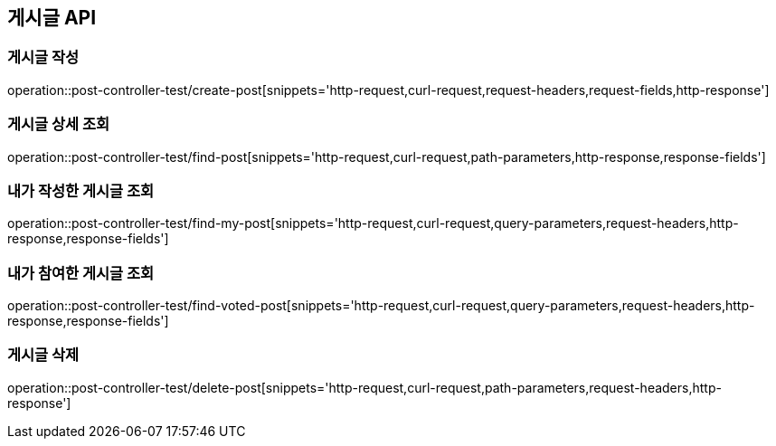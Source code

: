 [[게시글-API]]
== 게시글 API

[[게시글-작성]]
=== 게시글 작성

operation::post-controller-test/create-post[snippets='http-request,curl-request,request-headers,request-fields,http-response']

[[게시글-상세-조회]]
=== 게시글 상세 조회

operation::post-controller-test/find-post[snippets='http-request,curl-request,path-parameters,http-response,response-fields']

[[내가-작성한-게시글-조회]]
=== 내가 작성한 게시글 조회

operation::post-controller-test/find-my-post[snippets='http-request,curl-request,query-parameters,request-headers,http-response,response-fields']

[[내가-참여한-게시글-조회]]
=== 내가 참여한 게시글 조회

operation::post-controller-test/find-voted-post[snippets='http-request,curl-request,query-parameters,request-headers,http-response,response-fields']

[[게시글-삭제]]
=== 게시글 삭제

operation::post-controller-test/delete-post[snippets='http-request,curl-request,path-parameters,request-headers,http-response']
